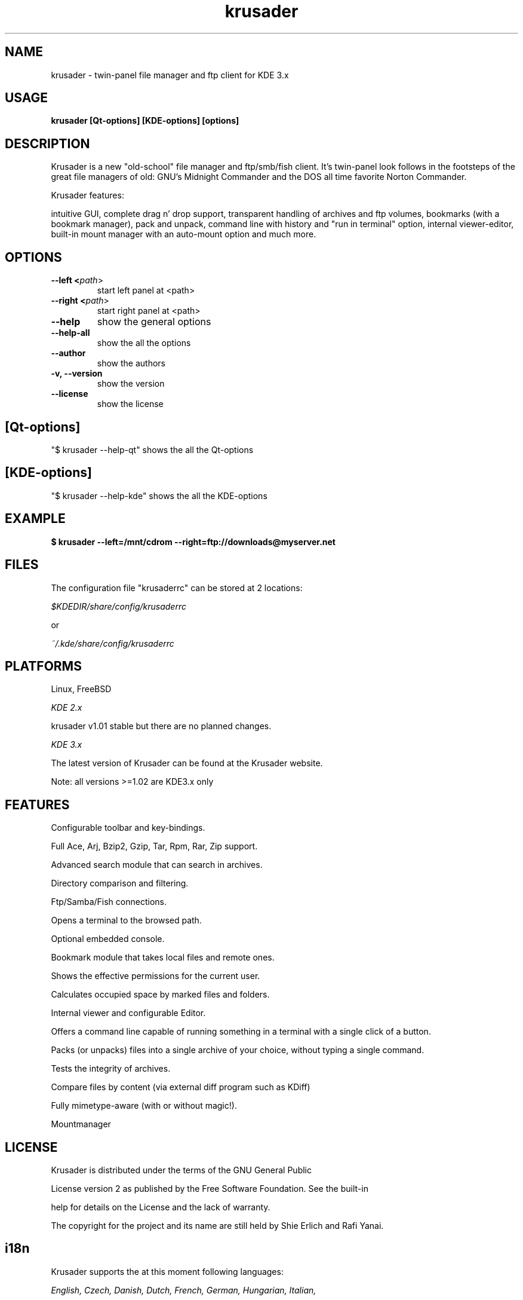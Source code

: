 .TH krusader 1 "25 September 2003" Linux "Krusader Manpage"
.SH "NAME"
krusader \- twin-panel file manager and ftp client for KDE 3.x
.SH "USAGE"
.B krusader [Qt-options] [KDE-options] [options]
.SH "DESCRIPTION"
Krusader is a new "old-school" file manager and ftp/smb/fish client.
It's twin-panel look follows in the footsteps of the great file managers
of old: GNU's Midnight Commander and the DOS all time favorite Norton Commander.

Krusader features:

intuitive GUI, complete drag n' drop support, transparent handling of archives
and ftp volumes, bookmarks (with a bookmark manager), pack and unpack,
command line with history and "run in terminal" option, internal viewer-editor,
built-in mount manager with an auto-mount option and much more.

.SH "OPTIONS"
.TP
.B --left <\fIpath\fR>
start left panel at <path>
.TP
.B --right <\fIpath\fR>
start right panel at <path>
.TP
.B --help
show the general options
.TP
.B --help-all
show the all the options
.TP
.B --author
show the authors
.TP
.B -v, --version
show the version
.TP
.B --license
show the license
.SH "[Qt-options]"
"$ krusader --help-qt"  shows the all the Qt-options
.SH "[KDE-options]"
"$ krusader --help-kde" shows the all the KDE-options
.SH "EXAMPLE"
.B $ krusader --left=/mnt/cdrom --right=ftp://downloads@myserver.net
.SH "FILES"
The configuration file "krusaderrc" can be stored at 2 locations:

.I $KDEDIR/share/config/krusaderrc

or

.I ~/.kde/share/config/krusaderrc
.SH "PLATFORMS"
Linux, FreeBSD

.I KDE 2.x

krusader v1.01   stable but there are no planned changes.

.I KDE 3.x

The latest version of Krusader can be found at the Krusader website.

Note: all versions >=1.02 are KDE3.x only
.SH "FEATURES"

Configurable toolbar and key-bindings.

Full Ace, Arj, Bzip2, Gzip, Tar, Rpm, Rar, Zip support.

Advanced search module that can search in archives.

Directory comparison and filtering.

Ftp/Samba/Fish connections.

Opens a terminal to the browsed path.

Optional embedded console.

Bookmark module that takes local files and remote ones.

Shows the effective permissions for the current user.

Calculates occupied space by marked files and folders.

Internal viewer and configurable Editor.

Offers a command line capable of running something in a terminal with a single click of a button.

Packs (or unpacks) files into a single archive of your choice, without typing a single command.

Tests the integrity of archives.

Compare files by content (via external diff program such as KDiff)

Fully mimetype-aware (with or without magic!).

Mountmanager
.SH "LICENSE"
Krusader is distributed under the terms of the GNU General Public

License version 2 as published by the Free Software Foundation. See the built-in

help for details on the License and the lack of warranty.

The copyright for the project and its name are still held by Shie Erlich and Rafi Yanai.
.SH "i18n"
Krusader supports the at this moment following languages:

.I English, Czech, Danish, Dutch, French, German, Hungarian, Italian,

.I Japanese, Polish, Russian, Slovak, Spanish, Swedish.

Read the Krusader translation howto if you want translate Krusader in your native language.
.SH "FAQ'S"
The latest version of the KRUSADER FAQ'S can be found at the Krusader website.
.SH "SEE ALSO"
The Krusader USERS MANUAL, at the krusader help menu.

The Krusader homepage on the World Wide Web:

http://krusader.sourceforge.net
.fi
.SH "AUTHORS"

Krusader is developed by a dedicated team of individuals, known as the Krusader Krew.

Shie Erlich, author <manson@users.sourceforge.net>

Rafi Yanai, author <yanai@users.sourceforge.net>

Dirk Eschler, Webmaster and i18n coordinator <deschler@users.sourceforge.net>

Jan Halasa, Developer <janhalasa@users.sourceforge.net>

Csaba Karai, Developer <csaba.karai@nokia.com>

The project is written using KDevelop and QT Designer.

Author of the Krusader Manpage <frank_schoolmeesters@yahoo.com>
.SH "BUGS"
See the file TODO in the distribution for information on what remains to be done.

.B Notice: if you've got bugs to report, please use the krusader website, and

.B not KDE's bugzilla (bugs.kde.org).

For fixes, patches and comments use the krusader forum or mail to

<krusader@users.sourceforge.net>.

Krusader Krew

